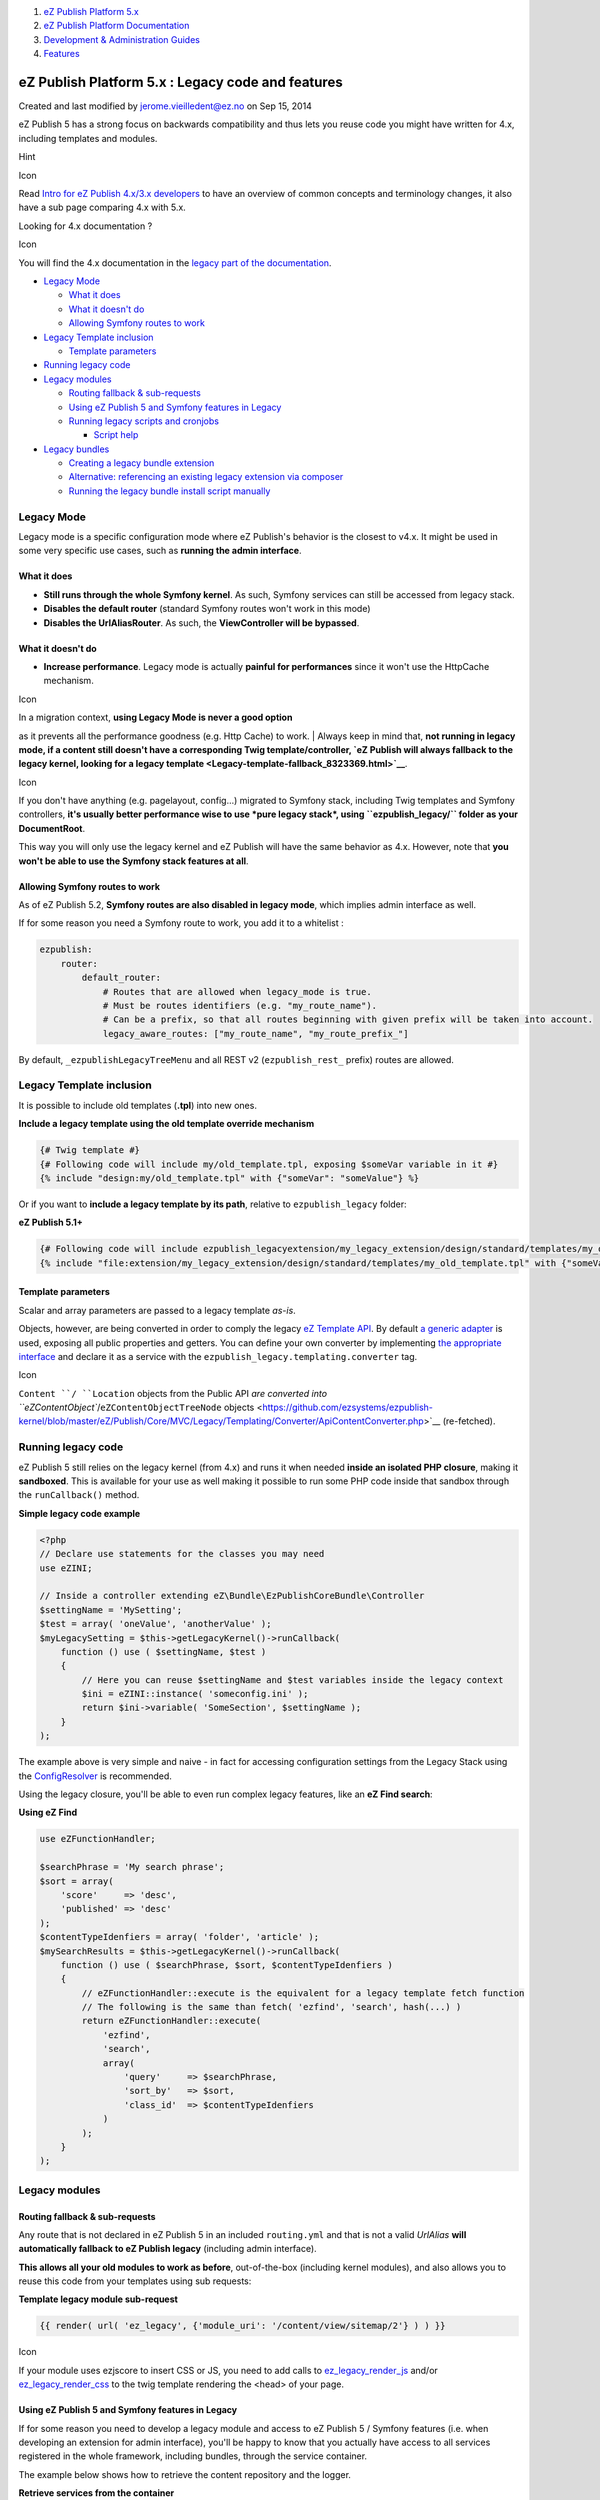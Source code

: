 #. `eZ Publish Platform 5.x <index.html>`__
#. `eZ Publish Platform
   Documentation <eZ-Publish-Platform-Documentation_1114149.html>`__
#. `Development & Administration Guides <6291674.html>`__
#. `Features <Features_12781009.html>`__

eZ Publish Platform 5.x : Legacy code and features
==================================================

Created and last modified by jerome.vieilledent@ez.no on Sep 15, 2014

eZ Publish 5 has a strong focus on backwards compatibility and thus lets
you reuse code you might have written for 4.x, including templates and
modules.

Hint

Icon

Read \ `Intro for eZ Publish 4.x/3.x developers <2720567.html>`__ to
have an overview of common concepts and terminology changes, it also
have a sub page comparing 4.x with 5.x.

Looking for 4.x documentation ?

Icon

You will find the 4.x documentation in the `legacy part of the
documentation <https://doc.ez.no/eZ-Publish/>`__.

-  `Legacy Mode <#Legacycodeandfeatures-LegacyMode>`__

   -  `What it does <#Legacycodeandfeatures-Whatitdoes>`__
   -  `What it doesn't do <#Legacycodeandfeatures-Whatitdoesn'tdo>`__
   -  `Allowing Symfony routes to
      work <#Legacycodeandfeatures-AllowingSymfonyroutestowork>`__

-  `Legacy Template
   inclusion <#Legacycodeandfeatures-LegacyTemplateinclusion>`__

   -  `Template
      parameters <#Legacycodeandfeatures-Templateparameters>`__

-  `Running legacy code <#Legacycodeandfeatures-Runninglegacycode>`__
-  `Legacy modules <#Legacycodeandfeatures-Legacymodules>`__

   -  `Routing fallback &
      sub-requests <#Legacycodeandfeatures-Routingfallback&sub-requests>`__
   -  `Using eZ Publish 5 and Symfony features in
      Legacy <#Legacycodeandfeatures-UsingeZPublish5andSymfonyfeaturesinLegacy>`__
   -  `Running legacy scripts and
      cronjobs <#Legacycodeandfeatures-Runninglegacyscriptsandcronjobs>`__

      -  `Script help <#Legacycodeandfeatures-Scripthelp>`__

-  `Legacy bundles <#Legacycodeandfeatures-Legacybundles>`__

   -  `Creating a legacy bundle
      extension <#Legacycodeandfeatures-Creatingalegacybundleextension>`__
   -  `Alternative: referencing an existing legacy extension via
      composer <#Legacycodeandfeatures-Alternative:referencinganexistinglegacyextensionviacomposer>`__
   -  `Running the legacy bundle install script
      manually <#Legacycodeandfeatures-Runningthelegacybundleinstallscriptmanually>`__

Legacy Mode
-----------

Legacy mode is a specific configuration mode where eZ Publish's behavior
is the closest to v4.x. It might be used in some very specific use
cases, such as **running the admin interface**.

What it does
~~~~~~~~~~~~

-  **Still runs through the whole Symfony kernel**. As such, Symfony
   services can still be accessed from legacy stack.
-  **Disables the default router** (standard Symfony routes won't work
   in this mode)
-  **Disables the UrlAliasRouter**. As such, the **ViewController will
   be bypassed**.

What it doesn't do
~~~~~~~~~~~~~~~~~~

-  **Increase performance**. Legacy mode is actually **painful for
   performances** since it won't use the HttpCache mechanism.

Icon

| In a migration context, **using Legacy Mode is never a good option**
as it prevents all the performance goodness (e.g. Http Cache) to work.
| Always keep in mind that, **not running in legacy mode, if a content
still doesn't have a corresponding Twig template/controller, `eZ Publish
will always fallback to the legacy kernel, looking for a legacy
template <Legacy-template-fallback_8323369.html>`__**.

Icon

If you don't have anything (e.g. pagelayout, config...) migrated to
Symfony stack, including Twig templates and Symfony controllers, **it's
usually better performance wise to use *pure legacy stack*, using
``ezpublish_legacy/`` folder as your DocumentRoot**.

This way you will only use the legacy kernel and eZ Publish will have
the same behavior as 4.x. However, note that **you won't be able to use
the Symfony stack features at all**.

 

Allowing Symfony routes to work
~~~~~~~~~~~~~~~~~~~~~~~~~~~~~~~

As of eZ Publish 5.2, **Symfony routes are also disabled in legacy
mode**, which implies admin interface as well.

If for some reason you need a Symfony route to work, you add it to a
whitelist :

.. code:: theme:

    ezpublish:
        router:
            default_router:
                # Routes that are allowed when legacy_mode is true.
                # Must be routes identifiers (e.g. "my_route_name").
                # Can be a prefix, so that all routes beginning with given prefix will be taken into account.
                legacy_aware_routes: ["my_route_name", "my_route_prefix_"]

By default, \ ``_ezpublishLegacyTreeMenu`` and all REST v2
(``ezpublish_rest_`` prefix) routes are allowed.

Legacy Template inclusion
-------------------------

It is possible to include old templates (**.tpl**) into new ones.

**Include a legacy template using the old template override mechanism**

.. code:: theme:

    {# Twig template #}
    {# Following code will include my/old_template.tpl, exposing $someVar variable in it #}
    {% include "design:my/old_template.tpl" with {"someVar": "someValue"} %}

Or if you want to **include a legacy template by its path**, relative to
``ezpublish_legacy`` folder:

**eZ Publish 5.1+**

.. code:: theme:

    {# Following code will include ezpublish_legacyextension/my_legacy_extension/design/standard/templates/my_old_template.tpl, exposing $someVar variable in it #}
    {% include "file:extension/my_legacy_extension/design/standard/templates/my_old_template.tpl" with {"someVar": "someValue"} %}

Template parameters
~~~~~~~~~~~~~~~~~~~

Scalar and array parameters are passed to a legacy template *as-is*.

Objects, however, are being converted in order to comply the legacy `eZ
Template
API <https://github.com/ezsystems/ezpublish-kernel/blob/master/eZ/Publish/Core/MVC/Legacy/Templating/LegacyCompatible.php>`__.
By default `a generic
adapter <https://github.com/ezsystems/ezpublish-kernel/blob/master/eZ/Publish/Core/MVC/Legacy/Templating/LegacyAdapter.php>`__
is used, exposing all public properties and getters. You can define your
own converter by implementing `the appropriate
interface <https://github.com/ezsystems/ezpublish-kernel/blob/master/eZ/Publish/Core/MVC/Legacy/Templating/Converter/ObjectConverter.php>`__
and declare it as a service with
the \ ``ezpublish_legacy.templating.converter`` tag.

Icon

``Content ``/ ``Location`` objects from the Public API `are converted
into ``eZContentObject``/``eZContentObjectTreeNode``
objects <https://github.com/ezsystems/ezpublish-kernel/blob/master/eZ/Publish/Core/MVC/Legacy/Templating/Converter/ApiContentConverter.php>`__
(re-fetched). 

Running legacy code
-------------------

eZ Publish 5 still relies on the legacy kernel (from 4.x) and runs it
when needed **inside an isolated PHP closure**, making it
**sandboxed**. This is available for your use as well making it possible
to run some PHP code inside that sandbox through
the \ ``runCallback()`` method.

**Simple legacy code example**

.. code:: theme:

    <?php
    // Declare use statements for the classes you may need
    use eZINI;

    // Inside a controller extending eZ\Bundle\EzPublishCoreBundle\Controller
    $settingName = 'MySetting';
    $test = array( 'oneValue', 'anotherValue' );
    $myLegacySetting = $this->getLegacyKernel()->runCallback(
        function () use ( $settingName, $test )
        {
            // Here you can reuse $settingName and $test variables inside the legacy context
            $ini = eZINI::instance( 'someconfig.ini' );
            return $ini->variable( 'SomeSection', $settingName );
        }
    );

The example above is very simple and naive - in fact for accessing
configuration settings from the Legacy Stack using the
`ConfigResolver <Legacy-configuration_2720546.html>`__ is recommended.

Using the legacy closure, you'll be able to even run complex legacy
features, like an **eZ Find search**:

**Using eZ Find**

.. code:: theme:

    use eZFunctionHandler;

    $searchPhrase = 'My search phrase';
    $sort = array(
        'score'     => 'desc',
        'published' => 'desc'
    );
    $contentTypeIdenfiers = array( 'folder', 'article' );
    $mySearchResults = $this->getLegacyKernel()->runCallback(
        function () use ( $searchPhrase, $sort, $contentTypeIdenfiers )
        {
            // eZFunctionHandler::execute is the equivalent for a legacy template fetch function
            // The following is the same than fetch( 'ezfind', 'search', hash(...) )
            return eZFunctionHandler::execute(
                'ezfind',
                'search',
                array(
                    'query'     => $searchPhrase,
                    'sort_by'   => $sort,
                    'class_id'  => $contentTypeIdenfiers
                )
            );
        }
    );

Legacy modules
--------------

Routing fallback & sub-requests
~~~~~~~~~~~~~~~~~~~~~~~~~~~~~~~

Any route that is not declared in eZ Publish 5 in an
included \ ``routing.yml`` and that is not a valid \ *UrlAlias* **will
automatically fallback to eZ Publish legacy** (including admin
interface).

**This allows all your old modules to work as before**, out-of-the-box
(including kernel modules), and also allows you to reuse this code from
your templates using sub requests:

**Template legacy module sub-request**

.. code:: theme:

    {{ render( url( 'ez_legacy', {'module_uri': '/content/view/sitemap/2'} ) ) }}

Icon

If your module uses ezjscore to insert CSS or JS, you need to add calls
to `ez\_legacy\_render\_js <ez_legacy_render_js_22937630.html>`__ and/or
`ez\_legacy\_render\_css <ez_legacy_render_css_22937634.html>`__ to the
twig template rendering the <head> of your page.

 

Using eZ Publish 5 and Symfony features in Legacy
~~~~~~~~~~~~~~~~~~~~~~~~~~~~~~~~~~~~~~~~~~~~~~~~~

If for some reason you need to develop a legacy module and access to eZ
Publish 5 / Symfony features (i.e. when developing an extension for
admin interface), you'll be happy to know that you actually have access
to all services registered in the whole framework, including bundles,
through the service container.

The example below shows how to retrieve the content repository and the
logger.

**Retrieve services from the container**

.. code:: theme:

    // From a legacy module or any PHP code running in legacy context.
    $container = ezpKernel::instance()->getServiceContainer();

    /** @var $repository \eZ\Publish\API\Repository\Repository */
    $repository = $container->get( 'ezpublish.api.repository' );
    /** @var $logger \Symfony\Component\HttpKernel\Log\LoggerInterface|\Psr\Log\LoggerInterface */
    // PSR LoggerInterface is used in eZ Publish 5.1 / Symfony 2.2
    $logger = $container->get( 'logger' );

Tip

Icon

The example above works in legacy modules and CLI scripts

 

Running legacy scripts and cronjobs
~~~~~~~~~~~~~~~~~~~~~~~~~~~~~~~~~~~

Icon

Note: This feature has been introduced in eZ Publish 5.1.

Important

Icon

| **Running legacy scripts and cronjobs through the Symfony stack is
highly recommended !**
| Otherwise, features from the Symfony stack cannot be used (i.e. HTTP
cache purge) and cache clearing. NB: Some script we know won't affect
cache, are still documented to be executed the direct way.

Legacy scripts can be executed form the Symfony CLI, by using the
``ezpublish:legacy:script`` command, specifying the path to the script
as argument.

| The command will need to be executed from eZ Publish's 5 root, and the
path to the desired script must exist in the ``ezpublish_legacy``
folder.
| Here's a usage example:

::

    php ezpublish/console --env=prod ezpublish:legacy:script bin/php/ezpgenerateautoloads.php

Here we made sure to specify --env=prod, this is needed for all legacy
scripts that clear cache, otherwise they will will clear dev environment
cache instead of prod for Symfony stack.

Options and arguments

Icon

Always pass the legacy script options and arguments **AFTER** script
path, otherwise they will be lost.

Script help
^^^^^^^^^^^

If you want to access the script's help please be aware that you will
need to use the newly introduced ``--legacy-help`` option, since --help
is already reserved for the CLI help.

Icon

The ``--legacy-help`` option should be added before the path to the
script for this to work.

 

| 
| Here's an example:

::

    php ezpublish/console --env=prod ezpublish:legacy:script --legacy-help bin/php/ezpgenerateautoloads.php

| The same logic will apply for cronjob execution.
| Legacy cronjobs are triggered by the \ ``runcronjobs.php`` legacy
script, which expects the name of the cronjob to run as a parameter.
| This is how you can run cronjobs from the Symfony CLI:

::

    php ezpublish/console --env=prod ezpublish:legacy:script runcronjobs.php frequent

| Also, if you require using additional script options, please be sure
to use the long name, such as ``--siteaccess`` or ``--debug`` to avoid
conflicts between script and CLI options.
| For more details regarding legacy cronjobs execution please refer to
the \ `Running
cronjobs <http://doc.ez.no/eZ-Publish/Technical-manual/5.x/Features/Cronjobs/Running-cronjobs>`__
chapter existing in doc.ez.no.

Legacy bundles
--------------

Icon

Available starting from v5.3 / 2014.03.

Most customization work on eZ Publish legacy was done through
Extensions. Due to the current dual-kernel architecture, many features
written for the new stack will require some matching legacy code (a
FieldType will require the equivalent datatype, a feature might require
back-office customization...). In order to facilitate this, legacy
bundles were implemented.

They allow you to place a legacy extension (or several) within a Symfony
2 bundle. Any such extension will be installed
inside \ ``ezpublish_legacy/extension``, and automatically enabled as
long as the bundle is registered.

Creating a legacy bundle extension
~~~~~~~~~~~~~~~~~~~~~~~~~~~~~~~~~~

Example: \ `https://github.com/ezsystems/CommentsBundle <https://github.com/ezsystems/CommentsBundle>`__

Legacy extensions must:

-  be placed within the bundle, within an \ ``ezpublish_legacy``
   subfolder
-  must be contained in their own
   subfolder: \ ``Acme/AcmeBundle/ezpublish_legacy/acmeextension``
-  must contain an ``extension.xml`` file

A symlink (by default) will be created in ``ezpublish_legacy/extension``
pointing to the ``acmeextension`` folder. Starting from there, it will
behave like any regular legacy extension.

Alternative: referencing an existing legacy extension via composer
~~~~~~~~~~~~~~~~~~~~~~~~~~~~~~~~~~~~~~~~~~~~~~~~~~~~~~~~~~~~~~~~~~

Example: \ `https://github.com/ezsystems/ngsymfonytools-bundle <https://github.com/ezsystems/ngsymfonytools-bundle>`__.

An alternative use-case is also covered: you have an existing legacy
extension, and a new stack bundle depends on it. It is possible to
reference this legacy extension, without copying anything from it, and
have it automatically installed and enabled when the bundle is installed
and registered.

To do so, the bundle's Bundle class must implement an extra
interface, \ ``eZ\Bundle\EzPublishLegacyBundle\LegacyBundles\LegacyBundleInterface``.
This interface specifies a \ ``getLegacyExtensionsNames()`` method, that
is expected to return an array of legacy extensions names. Those legacy
extension names will be enabled in legacy.

In ngsymfonytoolsbundle, we have two things:

-  ``composer.json`` `requires <https://github.com/ezsystems/ngsymfonytools-bundle/blob/master/composer.json#L12>`__
   the legacy extension
   When the bundle is installed using composer, the legacy extension
   gets installed inside legacy 
-  EzSystemsNgsymfonytoolsBundle.php
   implements \ ``getLegacyExtensionsNames()``, and returns
   ``array( 'ngsymfonytools' )``, automatically enabling the extension
   in legacy.

Running the legacy bundle install script manually
~~~~~~~~~~~~~~~~~~~~~~~~~~~~~~~~~~~~~~~~~~~~~~~~~

By default, ``ezpublish-community/composer.json`` will call the legacy
bundle install script after update and install. If for some reason, you
want to do it manually, it looks a lot like asset install scripts:

.. code:: theme:

    php ezpublish/console ezpublish:legacybundles:install_extensions

|  By default, it will create an absolute symlink, but options exist to
use a hard copy (``–copy``) or a relative link (``--relative``).
| The script will also avoid overwriting existing targets if they aren't
links to the bundle. The \ ``--force`` option will make the
script \ *erase* existing targets before copying/linking.

 

Document generated by Confluence on Mar 03, 2015 15:12
